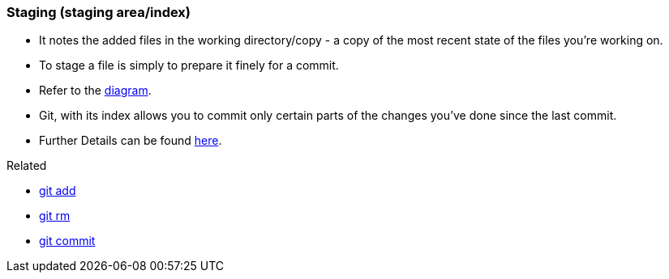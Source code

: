 
=== Staging (staging area/index)

* It notes the added files in the working directory/copy - a copy of the most recent state of the files you're working on.
* To stage a file is simply to prepare it finely for a commit. 
* Refer to the link:index.adoc#_git_add[diagram].
* Git, with its index allows you to commit only certain parts of the changes you've done since the last commit.
* Further Details can be found https://medium.com/mindorks/what-is-git-commit-push-pull-log-aliases-fetch-config-clone-56bc52a3601c[here].

.Related
****
* link:index.adoc#_git_add[git add]
* link:index.adoc#_git_rm[git rm]
* link:index.adoc#_git_commit[git commit]
****